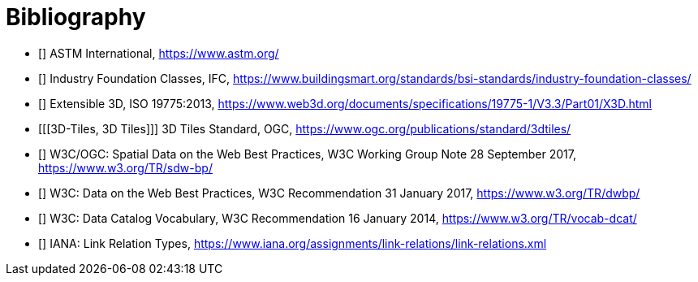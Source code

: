 [appendix]
:appendix-caption: Annex

[bibliography]
[[Bibliography]]
= Bibliography

* [[[ASTM,ASTM]]] ASTM International, https://www.astm.org/
* [[[IFC,IFC]]] Industry Foundation Classes, IFC, https://www.buildingsmart.org/standards/bsi-standards/industry-foundation-classes/
* [[[X3D,X3D]]] Extensible 3D, ISO 19775:2013, https://www.web3d.org/documents/specifications/19775-1/V3.3/Part01/X3D.html
* [[[3D-Tiles, 3D Tiles]]] 3D Tiles Standard, OGC, https://www.ogc.org/publications/standard/3dtiles/

* [[[SDWBP,SDWBP]]] W3C/OGC: Spatial Data on the Web Best Practices, W3C Working Group Note 28 September 2017, https://www.w3.org/TR/sdw-bp/
* [[[DWBP,DWBP]]] W3C: Data on the Web Best Practices, W3C Recommendation 31 January 2017, https://www.w3.org/TR/dwbp/
* [[[DCAT,DCAT]]] W3C: Data Catalog Vocabulary, W3C Recommendation 16 January 2014, https://www.w3.org/TR/vocab-dcat/
* [[[link-relations,link-relations]]] IANA: Link Relation Types, https://www.iana.org/assignments/link-relations/link-relations.xml
